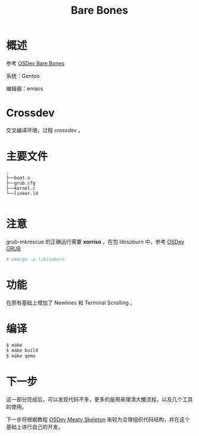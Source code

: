 #+TITLE: Bare Bones

* 概述

参考 [[http://wiki.osdev.org/Bare_Bones][OSDev Bare Bones]]

系统：Gentoo

编辑器：emacs

* Crossdev

交叉编译环境，过程 [[crossdev.org][crossdev]] 。

* 主要文件

#+BEGIN_SRC
.
├──boot.s
├──grub.cfg
├──kernel.c
└──linker.ld

#+END_SRC

* 注意

grub-mkrescue 的正确运行需要 *xorriso* ，在包 libisoburn 中，参考 [[http://wiki.osdev.org/GRUB][OSDev GRUB]]

#+BEGIN_SRC sh
  # emerge -a libisoburn
#+END_SRC

* 功能

在原有基础上增加了 Newlines 和 Terminal Scrolling 。

* 编译

#+BEGIN_SRC sh
  $ make
  $ make build
  $ make qemu
#+END_SRC

* 下一步

这一部分完成后，可以发现代码不多，更多的是用来理清大概流程，以及几个工具的使用。

下一步将根据教程 [[http://wiki.osdev.org/Meaty_Skeleton][OSDev Meaty Skeleton]] 来较为合理组织代码结构，并在这个基础上进行自己的开发。
